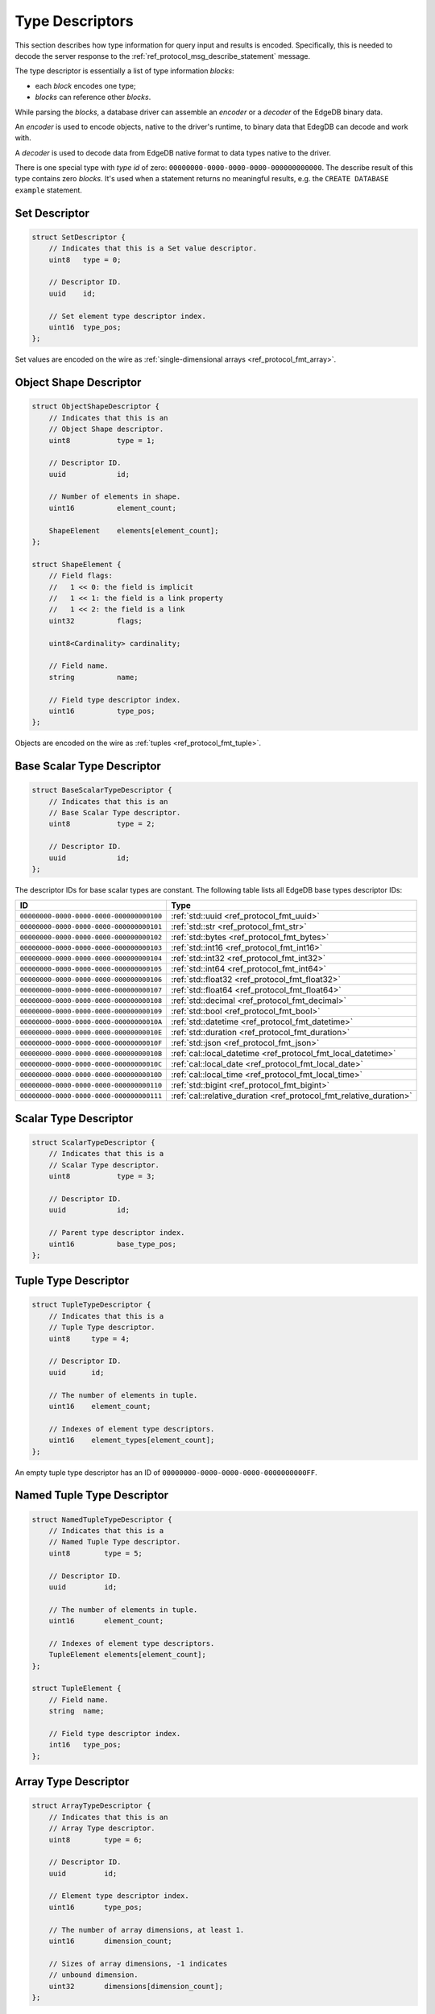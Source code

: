 .. _ref_proto_typedesc:

================
Type Descriptors
================

This section describes how type information for query input and results
is encoded.  Specifically, this is needed to decode the server response to
the :ref:`ref_protocol_msg_describe_statement` message.

The type descriptor is essentially a list of type information *blocks*:

* each *block* encodes one type;

* *blocks* can reference other *blocks*.

While parsing the *blocks*, a database driver can assemble an
*encoder* or a *decoder* of the EdgeDB binary data.

An *encoder* is used to encode objects, native to the driver's runtime,
to binary data that EdegDB can decode and work with.

A *decoder* is used to decode data from EdgeDB native format to
data types native to the driver.

There is one special type with *type id* of zero:
``00000000-0000-0000-0000-000000000000``. The describe result of this type
contains zero *blocks*. It's used when a statement returns no meaningful
results, e.g. the ``CREATE DATABASE example`` statement.


Set Descriptor
==============

.. code-block:: c

    struct SetDescriptor {
        // Indicates that this is a Set value descriptor.
        uint8   type = 0;

        // Descriptor ID.
        uuid    id;

        // Set element type descriptor index.
        uint16  type_pos;
    };

Set values are encoded on the wire as
:ref:`single-dimensional arrays <ref_protocol_fmt_array>`.


Object Shape Descriptor
=======================

.. code-block:: c

    struct ObjectShapeDescriptor {
        // Indicates that this is an
        // Object Shape descriptor.
        uint8           type = 1;

        // Descriptor ID.
        uuid            id;

        // Number of elements in shape.
        uint16          element_count;

        ShapeElement    elements[element_count];
    };

    struct ShapeElement {
        // Field flags:
        //   1 << 0: the field is implicit
        //   1 << 1: the field is a link property
        //   1 << 2: the field is a link
        uint32          flags;

        uint8<Cardinality> cardinality;

        // Field name.
        string          name;

        // Field type descriptor index.
        uint16          type_pos;
    };

.. eql:struct:: edb.server.compiler.Cardinality

Objects are encoded on the wire as :ref:`tuples <ref_protocol_fmt_tuple>`.


Base Scalar Type Descriptor
===========================

.. code-block:: c

    struct BaseScalarTypeDescriptor {
        // Indicates that this is an
        // Base Scalar Type descriptor.
        uint8           type = 2;

        // Descriptor ID.
        uuid            id;
    };


The descriptor IDs for base scalar types are constant.
The following table lists all EdgeDB base types descriptor IDs:

.. list-table::
   :header-rows: 1

   * - ID
     - Type

   * - ``00000000-0000-0000-0000-000000000100``
     - :ref:`std::uuid <ref_protocol_fmt_uuid>`

   * - ``00000000-0000-0000-0000-000000000101``
     - :ref:`std::str <ref_protocol_fmt_str>`

   * - ``00000000-0000-0000-0000-000000000102``
     - :ref:`std::bytes <ref_protocol_fmt_bytes>`

   * - ``00000000-0000-0000-0000-000000000103``
     - :ref:`std::int16 <ref_protocol_fmt_int16>`

   * - ``00000000-0000-0000-0000-000000000104``
     - :ref:`std::int32 <ref_protocol_fmt_int32>`

   * - ``00000000-0000-0000-0000-000000000105``
     - :ref:`std::int64 <ref_protocol_fmt_int64>`

   * - ``00000000-0000-0000-0000-000000000106``
     - :ref:`std::float32 <ref_protocol_fmt_float32>`

   * - ``00000000-0000-0000-0000-000000000107``
     - :ref:`std::float64 <ref_protocol_fmt_float64>`

   * - ``00000000-0000-0000-0000-000000000108``
     - :ref:`std::decimal <ref_protocol_fmt_decimal>`

   * - ``00000000-0000-0000-0000-000000000109``
     - :ref:`std::bool <ref_protocol_fmt_bool>`

   * - ``00000000-0000-0000-0000-00000000010A``
     - :ref:`std::datetime <ref_protocol_fmt_datetime>`

   * - ``00000000-0000-0000-0000-00000000010E``
     - :ref:`std::duration <ref_protocol_fmt_duration>`

   * - ``00000000-0000-0000-0000-00000000010F``
     - :ref:`std::json <ref_protocol_fmt_json>`

   * - ``00000000-0000-0000-0000-00000000010B``
     - :ref:`cal::local_datetime <ref_protocol_fmt_local_datetime>`

   * - ``00000000-0000-0000-0000-00000000010C``
     - :ref:`cal::local_date <ref_protocol_fmt_local_date>`

   * - ``00000000-0000-0000-0000-00000000010D``
     - :ref:`cal::local_time <ref_protocol_fmt_local_time>`

   * - ``00000000-0000-0000-0000-000000000110``
     - :ref:`std::bigint <ref_protocol_fmt_bigint>`

   * - ``00000000-0000-0000-0000-000000000111``
     - :ref:`cal::relative_duration <ref_protocol_fmt_relative_duration>`


Scalar Type Descriptor
======================

.. code-block:: c

    struct ScalarTypeDescriptor {
        // Indicates that this is a
        // Scalar Type descriptor.
        uint8           type = 3;

        // Descriptor ID.
        uuid            id;

        // Parent type descriptor index.
        uint16          base_type_pos;
    };


Tuple Type Descriptor
=====================

.. code-block:: c

    struct TupleTypeDescriptor {
        // Indicates that this is a
        // Tuple Type descriptor.
        uint8     type = 4;

        // Descriptor ID.
        uuid      id;

        // The number of elements in tuple.
        uint16    element_count;

        // Indexes of element type descriptors.
        uint16    element_types[element_count];
    };

An empty tuple type descriptor has an ID of
``00000000-0000-0000-0000-0000000000FF``.


Named Tuple Type Descriptor
===========================

.. code-block:: c

    struct NamedTupleTypeDescriptor {
        // Indicates that this is a
        // Named Tuple Type descriptor.
        uint8        type = 5;

        // Descriptor ID.
        uuid         id;

        // The number of elements in tuple.
        uint16       element_count;

        // Indexes of element type descriptors.
        TupleElement elements[element_count];
    };

    struct TupleElement {
        // Field name.
        string  name;

        // Field type descriptor index.
        int16   type_pos;
    };


Array Type Descriptor
=====================

.. code-block:: c

    struct ArrayTypeDescriptor {
        // Indicates that this is an
        // Array Type descriptor.
        uint8        type = 6;

        // Descriptor ID.
        uuid         id;

        // Element type descriptor index.
        uint16       type_pos;

        // The number of array dimensions, at least 1.
        uint16       dimension_count;

        // Sizes of array dimensions, -1 indicates
        // unbound dimension.
        uint32       dimensions[dimension_count];
    };


Enumeration Type Descriptor
===========================

.. code-block:: c

    struct EnumerationTypeDescriptor {
        // Indicates that this is an
        // Enumeration Type descriptor.
        uint8        type = 7;

        // Descriptor ID.
        uuid         id;

        // The number of enumeration members.
        uint16       member_count;

        // Names of enumeration members.
        string       members[member_count];
    };


Scalar Type Name Annotation
===========================

Part of the type descriptor when the :ref:`ref_protocol_msg_prepare`
client message has the ``INLINE_TYPENAMES`` header set.  Every non-builtin
base scalar type and all enum types would have their full schema name
provided via this annotation.

.. code-block:: c

    struct TypeAnnotationDescriptor {
        uint8        type = 0xff;

        // ID of the scalar type.
        uuid         id;

        // Type name.
        string       type_name;
    };


Type Annotation Descriptor
==========================

Drivers must ignore unknown type annotations.

.. code-block:: c

    struct TypeAnnotationDescriptor {
        // Indicates that this is an
        // Type Annotation descriptor.
        uint8        type = 0x80..0xfe;

        // ID of the descriptor the
        // annotation is for.
        uuid         id;

        // Annotation text.
        string       annotation;
    };
